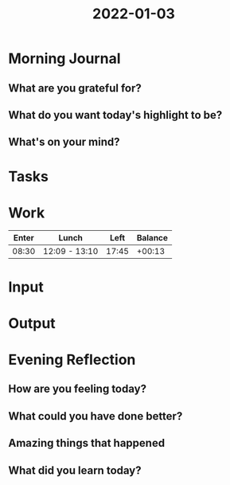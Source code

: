:PROPERTIES:
:ID:       b79f40ec-3359-413b-8fa2-024394c4d9fd
:END:
#+title: 2022-01-03
#+filetags: :daily:

* Morning Journal
** What are you grateful for?
** What do you want today's highlight to be?
** What's on your mind?
* Tasks
* Work
| Enter | Lunch         |  Left | Balance |
|-------+---------------+-------+---------|
| 08:30 | 12:09 - 13:10 | 17:45 |  +00:13 |
* Input
* Output
* Evening Reflection
** How are you feeling today?
** What could you have done better?
** Amazing things that happened
** What did you learn today?
